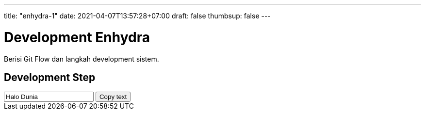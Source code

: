 ---
title: "enhydra-1"
date: 2021-04-07T13:57:28+07:00
draft: false
thumbsup: false
---

= Development Enhydra

Berisi Git Flow dan langkah development sistem.

== Development Step

++++
<input type="text" value="Halo Dunia" id="myInput">
<button onclick="copyText()">Copy text</button>
++++